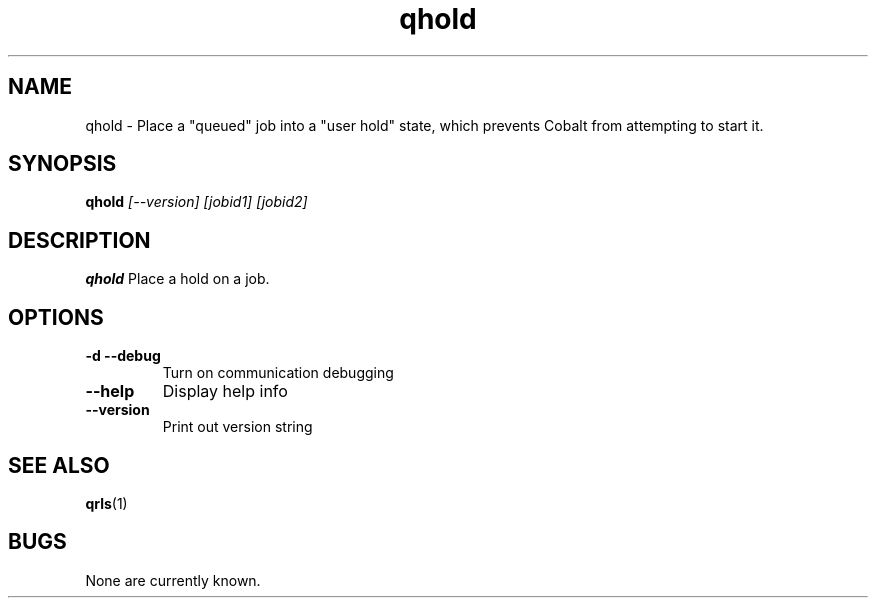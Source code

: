 .TH "qhold" 1
.SH NAME
qhold \- Place a "queued" job into a "user hold" state, which prevents Cobalt from attempting to start it.
.SH SYNOPSIS
.B qhold
.I [--version] [jobid1] [jobid2]
.SH DESCRIPTION
.PP
.B qhold
Place a hold on a job. 
.SH OPTIONS
.TP
.B \-d \-\-debug
Turn on communication debugging
.TP
.B \-\-help
Display help info
.TP
.B \-\-version
Print out version string
.SH "SEE ALSO"
.BR qrls (1)
.SH BUGS
None are currently known.
